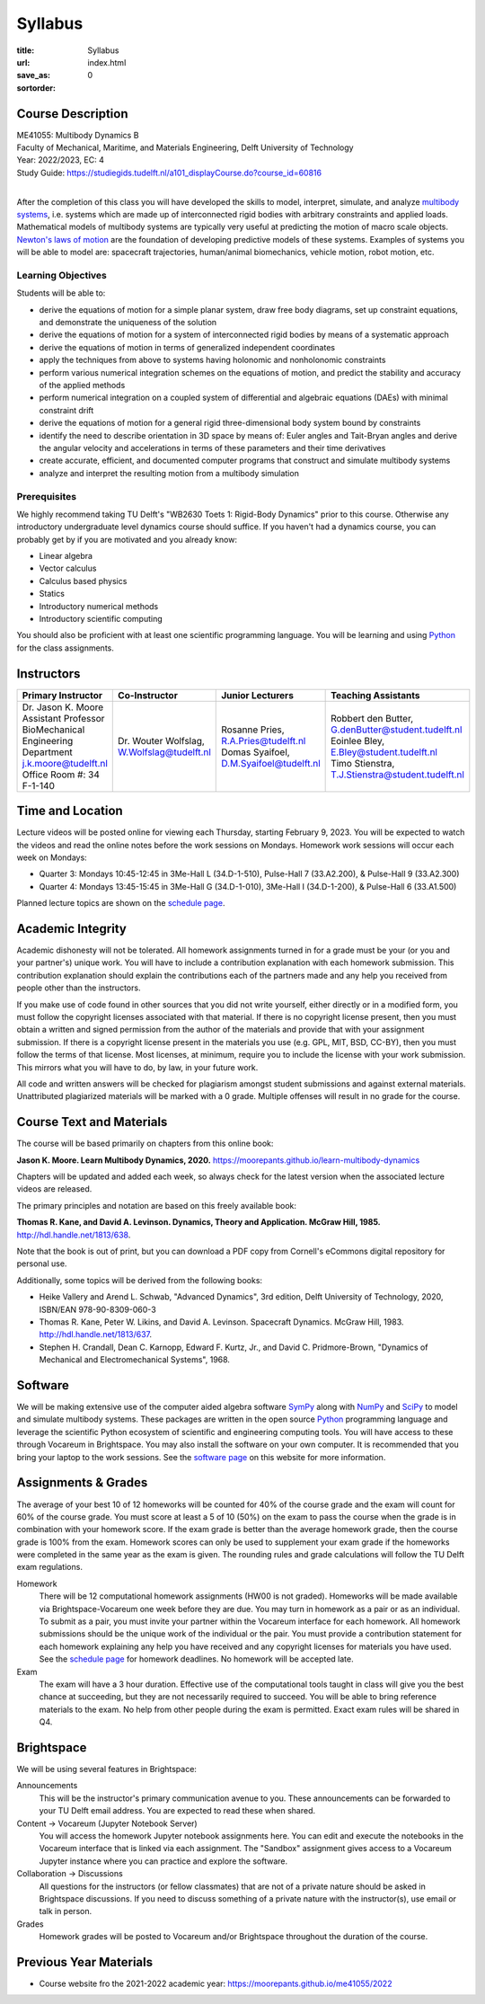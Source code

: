 ========
Syllabus
========

:title: Syllabus
:url:
:save_as: index.html
:sortorder: 0

Course Description
==================

| ME41055: Multibody Dynamics B
| Faculty of Mechanical, Maritime, and Materials Engineering, Delft University of Technology
| Year: 2022/2023, EC: 4
| Study Guide: https://studiegids.tudelft.nl/a101_displayCourse.do?course_id=60816
|

After the completion of this class you will have developed the skills to model,
interpret, simulate, and analyze `multibody systems`_, i.e. systems which are
made up of interconnected rigid bodies with arbitrary constraints and applied
loads. Mathematical models of multibody systems are typically very useful at
predicting the motion of macro scale objects. `Newton's laws of motion`_ are
the foundation of developing predictive models of these systems. Examples of
systems you will be able to model are: spacecraft trajectories, human/animal
biomechanics, vehicle motion, robot motion, etc.

.. _multibody systems: https://en.wikipedia.org/wiki/Multibody_system
.. _Newton's laws of motion: https://en.wikipedia.org/wiki/Newton%27s_laws_of_motion

Learning Objectives
-------------------

Students will be able to:

- derive the equations of motion for a simple planar system, draw free body
  diagrams, set up constraint equations, and demonstrate the uniqueness of the
  solution
- derive the equations of motion for a system of interconnected rigid bodies by
  means of a systematic approach
- derive the equations of motion in terms of generalized independent
  coordinates
- apply the techniques from above to systems having holonomic and nonholonomic
  constraints
- perform various numerical integration schemes on the equations of motion, and
  predict the stability and accuracy of the applied methods
- perform numerical integration on a coupled system of differential and
  algebraic equations (DAEs) with minimal constraint drift
- derive the equations of motion for a general rigid three-dimensional body
  system bound by constraints
- identify the need to describe orientation in 3D space by means of: Euler
  angles and Tait-Bryan angles and derive the angular velocity and
  accelerations in terms of these parameters and their time derivatives
- create accurate, efficient, and documented computer programs that construct
  and simulate multibody systems
- analyze and interpret the resulting motion from a multibody simulation

Prerequisites
-------------

We highly recommend taking TU Delft's "WB2630 Toets 1: Rigid-Body Dynamics"
prior to this course. Otherwise any introductory undergraduate level dynamics
course should suffice. If you haven't had a dynamics course, you can probably
get by if you are motivated and you already know:

- Linear algebra
- Vector calculus
- Calculus based physics
- Statics
- Introductory numerical methods
- Introductory scientific computing

You should also be proficient with at least one scientific programming
language. You will be learning and using Python_ for the class assignments.

Instructors
===========

.. list-table::
   :class: table
   :header-rows: 1

   * - Primary Instructor
     - Co-Instructor
     - Junior Lecturers
     - Teaching Assistants
   * - | Dr. Jason K. Moore
       | Assistant Professor
       | BioMechanical Engineering Department
       | j.k.moore@tudelft.nl
       | Office Room #: 34 F-1-140
     - | Dr. Wouter Wolfslag, W.Wolfslag@tudelft.nl
     - | Rosanne Pries, R.A.Pries@tudelft.nl
       | Domas Syaifoel, D.M.Syaifoel@tudelft.nl
     - | Robbert den Butter, G.denButter@student.tudelft.nl
       | Eoinlee Bley, E.Bley@student.tudelft.nl
       | Timo Stienstra, T.J.Stienstra@student.tudelft.nl

Time and Location
=================

Lecture videos will be posted online for viewing each Thursday, starting
February 9, 2023. You will be expected to watch the videos and read the online
notes before the work sessions on Mondays. Homework work sessions will occur
each week on Mondays:

- Quarter 3: Mondays 10:45-12:45 in 3Me-Hall L (34.D-1-510), Pulse-Hall 7
  (33.A2.200), & Pulse-Hall 9 (33.A2.300)
- Quarter 4: Mondays 13:45-15:45 in 3Me-Hall G (34.D-1-010), 3Me-Hall I
  (34.D-1-200), & Pulse-Hall 6 (33.A1.500)

Planned lecture topics are shown on the `schedule page`_.

Academic Integrity
==================

Academic dishonesty will not be tolerated. All homework assignments turned in
for a grade must be your (or you and your partner's) unique work. You will have
to include a contribution explanation with each homework submission. This
contribution explanation should explain the contributions each of the partners
made and any help you received from people other than the instructors.

If you make use of code found in other sources that you did not write yourself,
either directly or in a modified form, you must follow the copyright licenses
associated with that material. If there is no copyright license present, then
you must obtain a written and signed permission from the author of the
materials and provide that with your assignment submission. If there is a
copyright license present in the materials you use (e.g. GPL, MIT, BSD, CC-BY),
then you must follow the terms of that license. Most licenses, at minimum,
require you to include the license with your work submission. This mirrors what
you will have to do, by law, in your future work.

All code and written answers will be checked for plagiarism amongst student
submissions and against external materials. Unattributed plagiarized materials
will be marked with a 0 grade. Multiple offenses will result in no grade for
the course.

Course Text and Materials
=========================

The course will be based primarily on chapters from this online book:

**Jason K. Moore. Learn Multibody Dynamics, 2020.** https://moorepants.github.io/learn-multibody-dynamics

Chapters will be updated and added each week, so always check for the latest
version when the associated lecture videos are released.

The primary principles and notation are based on this freely available book:

**Thomas R. Kane, and David A. Levinson. Dynamics, Theory and Application.
McGraw Hill, 1985.** http://hdl.handle.net/1813/638.

Note that the book is out of print, but you can download a PDF copy from
Cornell's eCommons digital repository for personal use.

Additionally, some topics will be derived from the following books:

- Heike Vallery and Arend L. Schwab, "Advanced Dynamics", 3rd edition, Delft
  University of Technology, 2020, ISBN/EAN 978-90-8309-060-3
- Thomas R. Kane, Peter W. Likins, and David A. Levinson. Spacecraft Dynamics.
  McGraw Hill, 1983. http://hdl.handle.net/1813/637.
- Stephen H. Crandall, Dean C. Karnopp, Edward F. Kurtz, Jr., and David C.
  Pridmore-Brown, "Dynamics of Mechanical and Electromechanical Systems", 1968.

Software
========

We will be making extensive use of the computer aided algebra software SymPy_
along with NumPy_ and SciPy_ to model and simulate multibody systems. These
packages are written in the open source Python_ programming language and
leverage the scientific Python ecosystem of scientific and engineering
computing tools. You will have access to these through Vocareum in Brightspace.
You may also install the software on your own computer. It is recommended that
you bring your laptop to the work sessions. See the `software page`_ on this
website for more information.

.. _SymPy: http://sympy.org
.. _NumPy: http://numpy.org
.. _SciPy: http://scipy.org
.. _Python: https://www.python.org

Assignments & Grades
====================

The average of your best 10 of 12 homeworks will be counted for 40% of the
course grade and the exam will count for 60% of the course grade. You must
score at least a 5 of 10 (50%) on the exam to pass the course when the grade is
in combination with your homework score. If the exam grade is better than the
average homework grade, then the course grade is 100% from the exam. Homework
scores can only be used to supplement your exam grade if the homeworks were
completed in the same year as the exam is given. The rounding rules and grade
calculations will follow the TU Delft exam regulations.

Homework
   There will be 12 computational homework assignments (HW00 is not graded).
   Homeworks will be made available via Brightspace-Vocareum one week before
   they are due. You may turn in homework as a pair or as an individual. To
   submit as a pair, you must invite your partner within the Vocareum interface
   for each homework. All homework submissions should be the unique work of
   the individual or the pair. You must provide a contribution statement for
   each homework explaining any help you have received and any copyright
   licenses for materials you have used. See the `schedule page`_ for homework
   deadlines. No homework will be accepted late.
Exam
   The exam will have a 3 hour duration. Effective use of the computational
   tools taught in class will give you the best chance at succeeding, but they
   are not necessarily required to succeed. You will be able to bring reference
   materials to the exam. No help from other people during the exam is
   permitted. Exact exam rules will be shared in Q4.

Brightspace
===========

We will be using several features in Brightspace:

Announcements
   This will be the instructor's primary communication avenue to you. These
   announcements can be forwarded to your TU Delft email address. You are
   expected to read these when shared.
Content -> Vocareum (Jupyter Notebook Server)
   You will access the homework Jupyter notebook assignments here. You can edit
   and execute the notebooks in the Vocareum interface that is linked via each
   assignment. The "Sandbox" assignment gives access to a Vocareum Jupyter
   instance where you can practice and explore the software.
Collaboration -> Discussions
   All questions for the instructors (or fellow classmates) that are not of a
   private nature should be asked in Brightspace discussions. If you need to
   discuss something of a private nature with the instructor(s), use email or
   talk in person.
Grades
   Homework grades will be posted to Vocareum and/or Brightspace throughout the
   duration of the course.

.. _schedule page: {filename}/pages/schedule.rst
.. _software page: {filename}/pages/software.rst

Previous Year Materials
=======================

- Course website fro the 2021-2022 academic year: https://moorepants.github.io/me41055/2022
